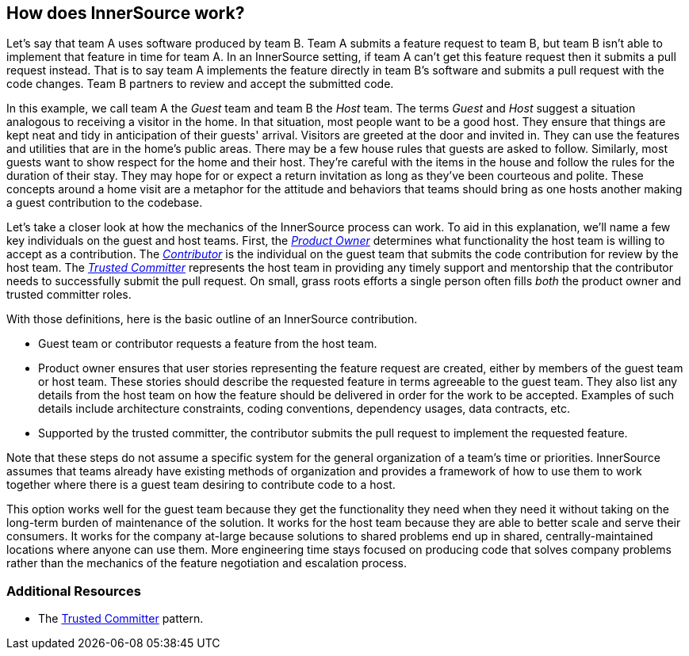 == How does InnerSource work?

Let's say that team A uses software produced by team B.
Team A submits a feature request to team B, but team B isn't able to implement that feature in time for team A.
In an InnerSource setting, if team A can't get this feature request then it submits a pull request instead.
That is to say team A implements the feature directly in team B's software and submits a pull request with the code changes.
Team B partners to review and accept the submitted code.

In this example, we call team A the _Guest_ team and team B the _Host_ team.
The terms _Guest_ and _Host_ suggest a situation analogous to receiving a visitor in the home.
In that situation, most people want to be a good host.
They ensure that things are kept neat and tidy in anticipation of their guests' arrival.
Visitors are greeted at the door and invited in.
They can use the features and utilities that are in the home's public areas.
There may be a few house rules that guests are asked to follow.
Similarly, most guests want to show respect for the home and their host.
They're careful with the items in the house and follow the rules for the duration of their stay.
They may hope for or expect a return invitation as long as they've been courteous and polite.
These concepts around a home visit are a metaphor for the attitude and behaviors that teams should bring as one hosts another making a guest contribution to the codebase.

Let's take a closer look at how the mechanics of the InnerSource process can work.
To aid in this explanation, we'll name a few key individuals on the guest and host teams.
First, the https://innersourcecommons.org/learn/learning-path/product-owner[_Product Owner_] determines what functionality the host team is willing to accept as a contribution.
The https://innersourcecommons.org/learn/learning-path/contributor[_Contributor_] is the individual on the guest team that submits the code contribution for review by the host team.
The https://innersourcecommons.org/learn/learning-path/trusted-committer[_Trusted Committer_] represents the host team in providing any timely support and mentorship that the contributor needs to successfully submit the pull request.
On small, grass roots efforts a single person often fills _both_ the product owner and trusted committer roles.

With those definitions, here is the basic outline of an InnerSource contribution.

* Guest team or contributor requests a feature from the host team.
* Product owner ensures that user stories representing the feature request are created, either by members of the guest team or host team.
These stories should describe the requested feature in terms agreeable to the guest team.
They also list any details from the host team on how the feature should be delivered in order for the work to be accepted.
Examples of such details include architecture constraints, coding conventions, dependency usages, data contracts, etc.
* Supported by the trusted committer, the contributor submits the pull request to implement the requested feature.

Note that these steps do not assume a specific system for the general organization of a team's time or priorities. InnerSource assumes that teams already have existing methods of organization and provides a framework of how to use them to work together where there is a guest team desiring to contribute code to a host.

This option works well for the guest team because they get the functionality they need when they need it without taking on the long-term burden of maintenance of the solution.
It works for the host team because they are able to better scale and serve their consumers.
It works for the company at-large because solutions to shared problems end up in shared, centrally-maintained locations where anyone can use them.
More engineering time stays focused on producing code that solves company problems rather than the mechanics of the feature negotiation and escalation process.

=== Additional Resources

* The https://patterns.innersourcecommons.org/p/trusted-committer[Trusted Committer] pattern.
